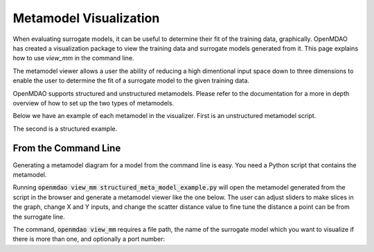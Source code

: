 .. _meta_model_basics:

*************************
Metamodel Visualization
*************************

When evaluating surrogate models, it can be useful to determine their fit of the training data, graphically.
OpenMDAO has created a visualization package to view the training data and surrogate models generated from it.
This page explains how to use `view_mm` in the command line.

The metamodel viewer allows a user the ability of reducing a high dimentional input space down
to three dimensions to enable the user to determine the fit of a surrogate model to the given
training data.

OpenMDAO supports structured and unstructured metamodels. Please refer to the documentation for a more
in depth overview of how to set up the two types of metamodels.

Below we have an example of each metamodel in the visualizer. First is an unstructured metamodel script.

.. embed-code::
    ../test_suite/test_examples/meta_model_examples/unstructured_meta_model_example.py

The second is a structured example.

.. embed-code::
    ../test_suite/test_examples/meta_model_examples/structured_meta_model_example.py

From the Command Line
---------------------

.. _om-command-view_meta_model:

Generating a metamodel diagram for a model from the command line is easy. You need a
Python script that contains the metamodel.

Running :code:`openmdao view_mm structured_meta_model_example.py` will open the metamodel generated
from the script in the browser and generate a metamodel viewer like the one below. The user can adjust
sliders to make slices in the graph, change X and Y inputs, and change the scatter distance value to
fine tune the distance a point can be from the surrogate line.

.. image:: images/view_mm.png
   :width: 900

The command, :code:`openmdao view_mm` requires a file path, the name of the surrogate model which you
want to visualize if there is more than one, and optionally a port number:

.. embed-shell-cmd::
    :cmd: openmdao view_mm -h

